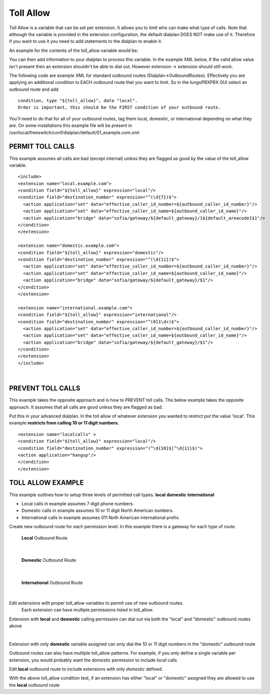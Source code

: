 ###########
Toll Allow
###########

Toll Allow is a variable that can be set per extension. It allows you to limit who can make what type of calls. Note that although the variable is provided in the extension configuration, the default dialplan DOES NOT make use of it. Therefore if you want to use it you need to add statements to the dialplan to enable it.

An example for the contents of the toll_allow variable would be:


You can then add information to your dialplan to process this variable.  In the example XML below, if the valid allow value isn't present then an extension shouldn't be able to dial out.  However extension -> extension should still work.

The following code are example XML for standard outbound routes (Dialplan->OutboundRoutes).  Effectively you are applying an additional condition to EACH outbound route that you want to limit.  So in the IungoPBXPBX GUI select an outbound route and add

::

 condition, type "${toll_allow}", data "local".
 Order is important, this should be the FIRST condition of your outbound route.

You'll need to do that for all of your outbound routes, tag them local, domestic, or international depending on what they are.
On some installations this example file will be present in /usr/local/freeswitch/conf/dialplan/default/01_example.com.xml:

PERMIT TOLL CALLS
^^^^^^^^^^^^^^^^^^ 

This example assumes all calls are bad (except internal) unless they are flagged as good by the value of the toll_allow variable.

::

   <include>
   <extension name="local.example.com">
   <condition field="${toll_allow}" expression="local"/>
   <condition field="destination_number" expression="^(\d{7})$">
     <action application="set" data="effective_caller_id_number=${outbound_caller_id_number}"/>
     <action application="set" data="effective_caller_id_name=${outbound_caller_id_name}"/>
     <action application="bridge" data="sofia/gateway/${default_gateway}/1${default_areacode}$1"/>
   </condition>
   </extension>

   <extension name="domestic.example.com">
   <condition field="${toll_allow}" expression="domestic"/>
   <condition field="destination_number" expression="^(\d{11})$">
     <action application="set" data="effective_caller_id_number=${outbound_caller_id_number}"/>
     <action application="set" data="effective_caller_id_name=${outbound_caller_id_name}"/>
     <action application="bridge" data="sofia/gateway/${default_gateway}/$1"/>
   </condition>
   </extension>

   <extension name="international.example.com">
   <condition field="${toll_allow}" expression="international"/>
   <condition field="destination_number" expression="^(011\d+)$">
     <action application="set" data="effective_caller_id_number=${outbound_caller_id_number}"/>
     <action application="set" data="effective_caller_id_name=${outbound_caller_id_name}"/>
     <action application="bridge" data="sofia/gateway/${default_gateway}/$1"/>
   </condition>
   </extension>
   </include>

| 

PREVENT TOLL CALLS
^^^^^^^^^^^^^^^^^^ 

 
This example takes the opposite approach and is how to PREVENT toll calls.
The below example takes the opposite approach. It assumes that all calls are good unless they are flagged as bad.

Put this in your advanced dialplan. In the toll allow of whatever extension you wanted to restrict put the value 'local'.  This example **restricts from calling 10 or 11 digit numbers.**



::

   <extension name="localcalls" >
   <condition field="${toll_allow}" expression="local"/>
   <condition field="destination_number" expression="(^\d{10}$|^\d{11}$)">
   <action application="hangup"/>
   </condition>
   </extension>
  
TOLL ALLOW EXAMPLE
^^^^^^^^^^^^^^^^^^


This example outlines how to setup three levels of permitted call types. **local** **domestic** **international**

* Local calls in example assumes 7 digit phone numbers.
* Domestic calls in example assumes 10 or 11 digit North American numbers.
* International calls in example assumes 011 Noth American international prefix.


Create new outbound route for each permission level.  In this example there is a gateway for each type of route.

	**Local** Outbound Route
.. image:: ../_static/images/additional_information/toll-allow-example-local-outbound-route.png
        :scale: 85% 
|

	**Domestic** Outbound Route
.. image:: ../_static/images/additional_information/toll-allow-example-domestic-outbound-route.png
        :scale: 85% 
|

	**International** Outbound Route
.. image:: ../_static/images/additional_information/toll-allow-example-international-outbound-route.png
        :scale: 85% 
|


Edit extensions with proper toll_allow variables to permit use of new outbound routes.
	Each extension can have multiple permissions listed in toll_allow.

Extension with **local** and **domestic** calling permission can dial out via both the "local" and "domestic" outbound routes above

.. image:: ../_static/images/additional_information/toll-allow-example-extension-edit.png
        :scale: 85%
| 
Extension with only **domestic** variable assigned can only dial the 10 or 11 digit numbers in the "domestic" outbound route

.. image:: ../_static/images/additional_information/toll-allow-example-extension-domestic-only.png
        :scale: 85%


Outbound routes can also have multiple toll_allow patterns.  For example, if you only define a single variable per extension, you would probably want the *domestic* permission to include *local* calls

Edit **local** outbound route to include extensions with only *domestic* defined.

.. image:: ../_static/images/additional_information/toll-allow-example-outbound-route-edit.png
        :scale: 85%
With the above toll_allow condition test, if an extension has either "local" or "domestic" assigned they are allowed to use the **local** outbound route
